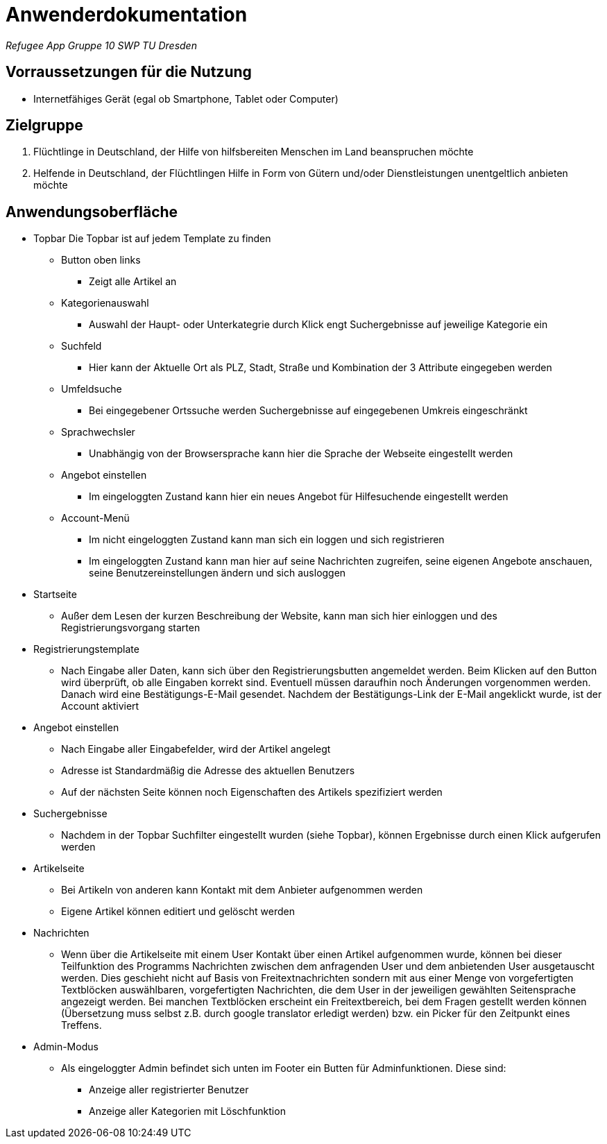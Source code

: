 = Anwenderdokumentation

__Refugee App Gruppe 10 SWP TU Dresden__

== Vorraussetzungen für die Nutzung

- Internetfähiges Gerät (egal ob Smartphone, Tablet oder Computer)

== Zielgruppe

1. Flüchtlinge in Deutschland, der Hilfe von hilfsbereiten Menschen im Land beanspruchen möchte
2. Helfende in Deutschland, der Flüchtlingen Hilfe in Form von Gütern und/oder Dienstleistungen unentgeltlich anbieten möchte

== Anwendungsoberfläche

- Topbar
 Die Topbar ist auf jedem Template zu finden

* Button oben links
** Zeigt alle Artikel an
* Kategorienauswahl
** Auswahl der Haupt- oder Unterkategrie durch Klick engt Suchergebnisse auf jeweilige Kategorie ein
* Suchfeld
** Hier kann der Aktuelle Ort als PLZ, Stadt, Straße und Kombination der 3 Attribute eingegeben werden
* Umfeldsuche
** Bei eingegebener Ortssuche werden Suchergebnisse auf eingegebenen Umkreis eingeschränkt
* Sprachwechsler
** Unabhängig von der Browsersprache kann hier die Sprache der Webseite eingestellt werden
* Angebot einstellen
** Im eingeloggten Zustand kann hier ein neues Angebot für Hilfesuchende eingestellt werden
* Account-Menü
** Im nicht eingeloggten Zustand kann man sich ein loggen und sich registrieren
** Im eingeloggten Zustand kann man hier auf seine Nachrichten zugreifen, seine eigenen Angebote anschauen, seine Benutzereinstellungen ändern und sich ausloggen

- Startseite
* Außer dem Lesen der kurzen Beschreibung der Website, kann man sich hier einloggen und des Registrierungsvorgang starten

- Registrierungstemplate
* Nach Eingabe aller Daten, kann sich über den Registrierungsbutten angemeldet werden. Beim Klicken auf den Button wird überprüft, ob alle Eingaben korrekt sind. Eventuell müssen daraufhin noch Änderungen vorgenommen werden. Danach wird eine Bestätigungs-E-Mail gesendet. Nachdem der Bestätigungs-Link der E-Mail angeklickt wurde, ist der Account aktiviert

- Angebot einstellen
* Nach Eingabe aller Eingabefelder, wird der Artikel angelegt
* Adresse ist Standardmäßig die Adresse des aktuellen Benutzers
* Auf der nächsten Seite können noch Eigenschaften des Artikels spezifiziert werden

- Suchergebnisse
* Nachdem in der Topbar Suchfilter eingestellt wurden (siehe Topbar), können Ergebnisse durch einen Klick aufgerufen werden

- Artikelseite
* Bei Artikeln von anderen kann Kontakt mit dem Anbieter aufgenommen werden
* Eigene Artikel können editiert und gelöscht werden 

- Nachrichten
* Wenn über die Artikelseite mit einem User Kontakt über einen Artikel aufgenommen wurde, können bei dieser Teilfunktion des Programms Nachrichten zwischen dem anfragenden User und dem anbietenden User ausgetauscht werden. Dies geschieht nicht auf Basis von Freitextnachrichten sondern mit aus einer Menge von vorgefertigten Textblöcken auswählbaren, vorgefertigten Nachrichten, die dem User in der jeweiligen gewählten Seitensprache angezeigt werden. Bei manchen Textblöcken erscheint ein Freitextbereich, bei dem Fragen gestellt werden können (Übersetzung muss selbst z.B. durch google translator erledigt werden) bzw. ein Picker für den Zeitpunkt eines Treffens.

- Admin-Modus
* Als eingeloggter Admin befindet sich unten im Footer ein Butten für Adminfunktionen. Diese sind:
** Anzeige aller registrierter Benutzer
** Anzeige aller Kategorien mit Löschfunktion
